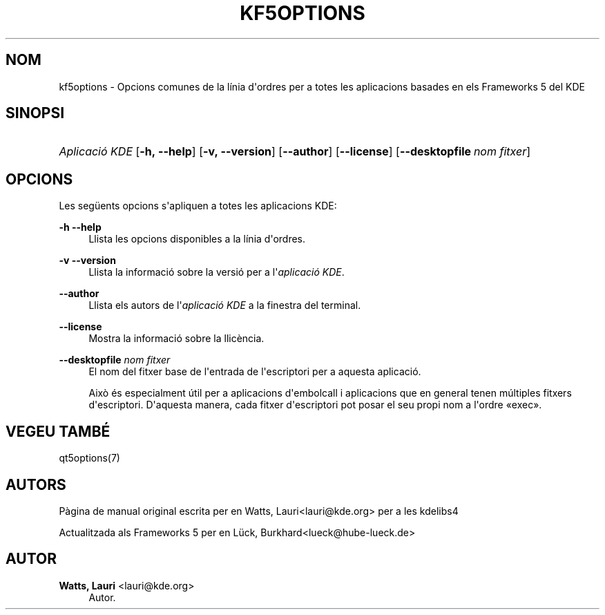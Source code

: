 '\" t
.\"     Title: kf5options
.\"    Author: Watts, Lauri <lauri@kde.org>
.\" Generator: DocBook XSL Stylesheets v1.78.1 <http://docbook.sf.net/>
.\"      Date: 13 de maig de 2016
.\"    Manual: Documentaci\('o de la l\('inia d'ordres dels Frameworks
.\"    Source: Frameworks del KDE Frameworks 5.22
.\"  Language: Catalan
.\"
.TH "KF5OPTIONS" "7" "13 de maig de 2016" "Frameworks del KDE Frameworks" "Documentaci\('o de la l\('inia d'ord"
.\" -----------------------------------------------------------------
.\" * Define some portability stuff
.\" -----------------------------------------------------------------
.\" ~~~~~~~~~~~~~~~~~~~~~~~~~~~~~~~~~~~~~~~~~~~~~~~~~~~~~~~~~~~~~~~~~
.\" http://bugs.debian.org/507673
.\" http://lists.gnu.org/archive/html/groff/2009-02/msg00013.html
.\" ~~~~~~~~~~~~~~~~~~~~~~~~~~~~~~~~~~~~~~~~~~~~~~~~~~~~~~~~~~~~~~~~~
.ie \n(.g .ds Aq \(aq
.el       .ds Aq '
.\" -----------------------------------------------------------------
.\" * set default formatting
.\" -----------------------------------------------------------------
.\" disable hyphenation
.nh
.\" disable justification (adjust text to left margin only)
.ad l
.\" -----------------------------------------------------------------
.\" * MAIN CONTENT STARTS HERE *
.\" -----------------------------------------------------------------
.SH "NOM"
kf5options \- Opcions comunes de la l\('inia d\*(Aqordres per a totes les aplicacions basades en els Frameworks 5 del KDE
.SH "SINOPSI"
.HP \w'\fB\fIAplicaci\('o\ KDE\fR\fR\ 'u
\fB\fIAplicaci\('o KDE\fR\fR [\fB\-h,\ \-\-help\fR] [\fB\-v,\ \-\-version\fR] [\fB\-\-author\fR] [\fB\-\-license\fR] [\fB\-\-desktopfile\fR\ \fInom\ fitxer\fR]
.SH "OPCIONS"
.PP
Les seg\(:uents opcions s\*(Aqapliquen a totes les aplicacions
KDE:
.PP
\fB\-h\fR \fB\-\-help\fR
.RS 4
Llista les opcions disponibles a la l\('inia d\*(Aqordres\&.
.RE
.PP
\fB\-v\fR \fB\-\-version\fR
.RS 4
Llista la informaci\('o sobre la versi\('o per a l\*(Aq\fIaplicaci\('o KDE\fR\&.
.RE
.PP
\fB\-\-author\fR
.RS 4
Llista els autors de l\*(Aq\fIaplicaci\('o KDE\fR
a la finestra del terminal\&.
.RE
.PP
\fB\-\-license\fR
.RS 4
Mostra la informaci\('o sobre la llic\(`encia\&.
.RE
.PP
\fB\-\-desktopfile\fR \fInom fitxer\fR
.RS 4
El nom del fitxer base de l\*(Aqentrada de l\*(Aqescriptori per a aquesta aplicaci\('o\&.
.sp
Aix\(`o \('es especialment \('util per a aplicacions d\*(Aqembolcall i aplicacions que en general tenen m\('ultiples fitxers d\*(Aqescriptori\&. D\*(Aqaquesta manera, cada fitxer d\*(Aqescriptori pot posar el seu propi nom a l\*(Aqordre \(Foexec\(Fc\&.
.RE
.SH "VEGEU TAMB\('E"
.PP
qt5options(7)
.SH "AUTORS"
.PP
P\(`agina de manual original escrita per en
Watts, Lauri<lauri@kde\&.org>
per a les kdelibs4
.PP
Actualitzada als
Frameworks
5 per en
L\(:uck, Burkhard<lueck@hube\-lueck\&.de>
.SH "AUTOR"
.PP
\fBWatts, Lauri\fR <\&lauri@kde\&.org\&>
.RS 4
Autor.
.RE
